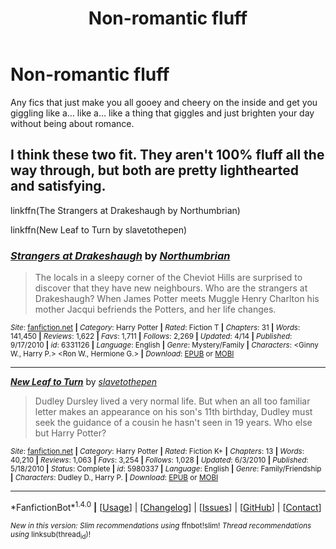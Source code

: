 #+TITLE: Non-romantic fluff

* Non-romantic fluff
:PROPERTIES:
:Author: ksense2016
:Score: 0
:DateUnix: 1494554316.0
:DateShort: 2017-May-12
:FlairText: Request
:END:
Any fics that just make you all gooey and cheery on the inside and get you giggling like a... like a... like a thing that giggles and just brighten your day without being about romance.


** I think these two fit. They aren't 100% fluff all the way through, but both are pretty lighthearted and satisfying.

linkffn(The Strangers at Drakeshaugh by Northumbrian)

linkffn(New Leaf to Turn by slavetothepen)
:PROPERTIES:
:Author: blandge
:Score: 4
:DateUnix: 1494557837.0
:DateShort: 2017-May-12
:END:

*** [[http://www.fanfiction.net/s/6331126/1/][*/Strangers at Drakeshaugh/*]] by [[https://www.fanfiction.net/u/2132422/Northumbrian][/Northumbrian/]]

#+begin_quote
  The locals in a sleepy corner of the Cheviot Hills are surprised to discover that they have new neighbours. Who are the strangers at Drakeshaugh? When James Potter meets Muggle Henry Charlton his mother Jacqui befriends the Potters, and her life changes.
#+end_quote

^{/Site/: [[http://www.fanfiction.net/][fanfiction.net]] *|* /Category/: Harry Potter *|* /Rated/: Fiction T *|* /Chapters/: 31 *|* /Words/: 141,450 *|* /Reviews/: 1,622 *|* /Favs/: 1,711 *|* /Follows/: 2,269 *|* /Updated/: 4/14 *|* /Published/: 9/17/2010 *|* /id/: 6331126 *|* /Language/: English *|* /Genre/: Mystery/Family *|* /Characters/: <Ginny W., Harry P.> <Ron W., Hermione G.> *|* /Download/: [[http://www.ff2ebook.com/old/ffn-bot/index.php?id=6331126&source=ff&filetype=epub][EPUB]] or [[http://www.ff2ebook.com/old/ffn-bot/index.php?id=6331126&source=ff&filetype=mobi][MOBI]]}

--------------

[[http://www.fanfiction.net/s/5980337/1/][*/New Leaf to Turn/*]] by [[https://www.fanfiction.net/u/2290345/slavetothepen][/slavetothepen/]]

#+begin_quote
  Dudley Dursley lived a very normal life. But when an all too familiar letter makes an appearance on his son's 11th birthday, Dudley must seek the guidance of a cousin he hasn't seen in 19 years. Who else but Harry Potter?
#+end_quote

^{/Site/: [[http://www.fanfiction.net/][fanfiction.net]] *|* /Category/: Harry Potter *|* /Rated/: Fiction K+ *|* /Chapters/: 13 *|* /Words/: 40,210 *|* /Reviews/: 1,063 *|* /Favs/: 3,254 *|* /Follows/: 1,028 *|* /Updated/: 6/3/2010 *|* /Published/: 5/18/2010 *|* /Status/: Complete *|* /id/: 5980337 *|* /Language/: English *|* /Genre/: Family/Friendship *|* /Characters/: Dudley D., Harry P. *|* /Download/: [[http://www.ff2ebook.com/old/ffn-bot/index.php?id=5980337&source=ff&filetype=epub][EPUB]] or [[http://www.ff2ebook.com/old/ffn-bot/index.php?id=5980337&source=ff&filetype=mobi][MOBI]]}

--------------

*FanfictionBot*^{1.4.0} *|* [[[https://github.com/tusing/reddit-ffn-bot/wiki/Usage][Usage]]] | [[[https://github.com/tusing/reddit-ffn-bot/wiki/Changelog][Changelog]]] | [[[https://github.com/tusing/reddit-ffn-bot/issues/][Issues]]] | [[[https://github.com/tusing/reddit-ffn-bot/][GitHub]]] | [[[https://www.reddit.com/message/compose?to=tusing][Contact]]]

^{/New in this version: Slim recommendations using/ ffnbot!slim! /Thread recommendations using/ linksub(thread_id)!}
:PROPERTIES:
:Author: FanfictionBot
:Score: 1
:DateUnix: 1494557883.0
:DateShort: 2017-May-12
:END:
